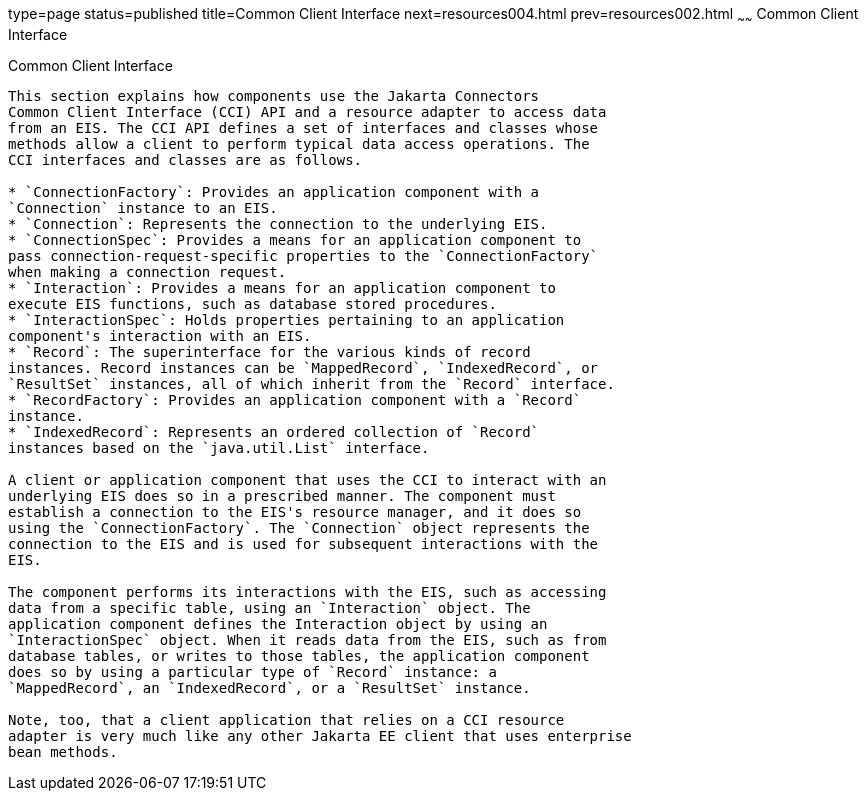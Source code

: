 type=page
status=published
title=Common Client Interface
next=resources004.html
prev=resources002.html
~~~~~~
Common Client Interface
=======================

[[GIPJU]][[common-client-interface]]

Common Client Interface
-----------------------

This section explains how components use the Jakarta Connectors
Common Client Interface (CCI) API and a resource adapter to access data
from an EIS. The CCI API defines a set of interfaces and classes whose
methods allow a client to perform typical data access operations. The
CCI interfaces and classes are as follows.

* `ConnectionFactory`: Provides an application component with a
`Connection` instance to an EIS.
* `Connection`: Represents the connection to the underlying EIS.
* `ConnectionSpec`: Provides a means for an application component to
pass connection-request-specific properties to the `ConnectionFactory`
when making a connection request.
* `Interaction`: Provides a means for an application component to
execute EIS functions, such as database stored procedures.
* `InteractionSpec`: Holds properties pertaining to an application
component's interaction with an EIS.
* `Record`: The superinterface for the various kinds of record
instances. Record instances can be `MappedRecord`, `IndexedRecord`, or
`ResultSet` instances, all of which inherit from the `Record` interface.
* `RecordFactory`: Provides an application component with a `Record`
instance.
* `IndexedRecord`: Represents an ordered collection of `Record`
instances based on the `java.util.List` interface.

A client or application component that uses the CCI to interact with an
underlying EIS does so in a prescribed manner. The component must
establish a connection to the EIS's resource manager, and it does so
using the `ConnectionFactory`. The `Connection` object represents the
connection to the EIS and is used for subsequent interactions with the
EIS.

The component performs its interactions with the EIS, such as accessing
data from a specific table, using an `Interaction` object. The
application component defines the Interaction object by using an
`InteractionSpec` object. When it reads data from the EIS, such as from
database tables, or writes to those tables, the application component
does so by using a particular type of `Record` instance: a
`MappedRecord`, an `IndexedRecord`, or a `ResultSet` instance.

Note, too, that a client application that relies on a CCI resource
adapter is very much like any other Jakarta EE client that uses enterprise
bean methods.


